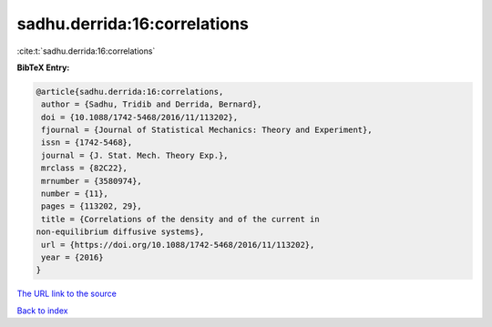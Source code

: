 sadhu.derrida:16:correlations
=============================

:cite:t:`sadhu.derrida:16:correlations`

**BibTeX Entry:**

.. code-block:: bibtex

   @article{sadhu.derrida:16:correlations,
    author = {Sadhu, Tridib and Derrida, Bernard},
    doi = {10.1088/1742-5468/2016/11/113202},
    fjournal = {Journal of Statistical Mechanics: Theory and Experiment},
    issn = {1742-5468},
    journal = {J. Stat. Mech. Theory Exp.},
    mrclass = {82C22},
    mrnumber = {3580974},
    number = {11},
    pages = {113202, 29},
    title = {Correlations of the density and of the current in
   non-equilibrium diffusive systems},
    url = {https://doi.org/10.1088/1742-5468/2016/11/113202},
    year = {2016}
   }
`The URL link to the source <ttps://doi.org/10.1088/1742-5468/2016/11/113202}>`_


`Back to index <../By-Cite-Keys.html>`_
